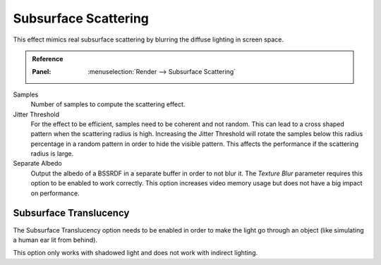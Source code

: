 
*********************
Subsurface Scattering
*********************

This effect mimics real subsurface scattering by blurring the diffuse lighting in screen space.

.. admonition:: Reference
   :class: refbox

   :Panel:     :menuselection:`Render --> Subsurface Scattering`

Samples
   Number of samples to compute the scattering effect.

Jitter Threshold
   For the effect to be efficient, samples need to be coherent and not random.
   This can lead to a cross shaped pattern when the scattering radius is high.
   Increasing the Jitter Threshold will rotate the samples below this radius percentage
   in a random pattern in order to hide the visible pattern.
   This affects the performance if the scattering radius is large.

Separate Albedo
   Output the albedo of a BSSRDF in a separate buffer in order to not blur it.
   The *Texture Blur* parameter requires this option to be enabled to work correctly.
   This option increases video memory usage but does not have a big impact on performance.


Subsurface Translucency
=======================

The Subsurface Translucency option needs to be enabled in order to make the light go through an object
(like simulating a human ear lit from behind).

This option only works with shadowed light and does not work with indirect lighting.

.. seealso:: :ref:`Limitations <eevee-limitations-sss>`.
